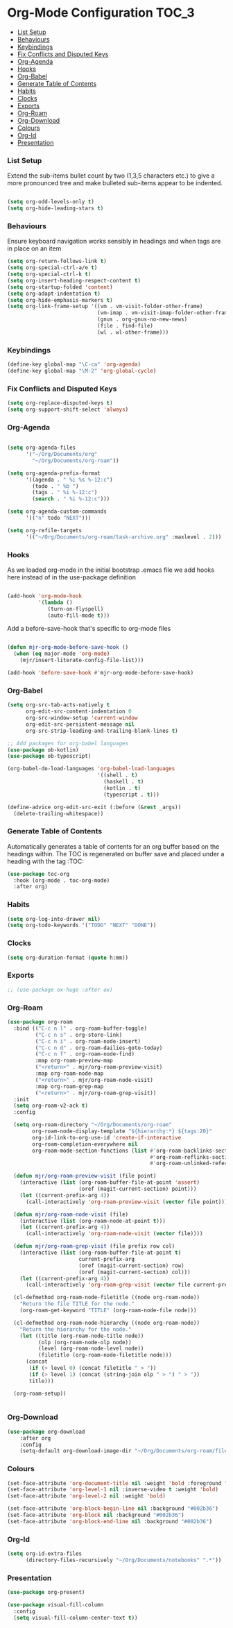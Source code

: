 
* Org-Mode Configuration                                              :TOC_3:
    - [[#list-setup][List Setup]]
    - [[#behaviours][Behaviours]]
    - [[#keybindings][Keybindings]]
    - [[#fix-conflicts-and-disputed-keys][Fix Conflicts and Disputed Keys]]
    - [[#org-agenda][Org-Agenda]]
    - [[#hooks][Hooks]]
    - [[#org-babel][Org-Babel]]
    - [[#generate-table-of-contents][Generate Table of Contents]]
    - [[#habits][Habits]]
    - [[#clocks][Clocks]]
    - [[#exports][Exports]]
    - [[#org-roam][Org-Roam]]
    - [[#org-download][Org-Download]]
    - [[#colours][Colours]]
    - [[#org-id][Org-Id]]
    - [[#presentation][Presentation]]

*** List Setup
    Extend the sub-items bullet count by two (1,3,5 characters etc.) to give a
    more pronounced tree and make bulleted sub-items appear to be indented.
    #+BEGIN_SRC emacs-lisp

    (setq org-odd-levels-only t)
    (setq org-hide-leading-stars t)
    #+END_SRC

*** Behaviours
    Ensure keyboard navigation works sensibly in headings and when tags are in
    place on an item
    #+begin_src emacs-lisp
    (setq org-return-follows-link t)
    (setq org-special-ctrl-a/e t)
    (setq org-special-ctrl-k t)
    (setq org-insert-heading-respect-content t)
    (setq org-startup-folded 'content)
    (setq org-adapt-indentation t)
    (setq org-hide-emphasis-markers t)
    (setq org-link-frame-setup '((vm . vm-visit-folder-other-frame)
                                 (vm-imap . vm-visit-imap-folder-other-frame)
                                 (gnus . org-gnus-no-new-news)
                                 (file . find-file)
                                 (wl . wl-other-frame)))
    #+end_src

*** Keybindings
    #+BEGIN_SRC emacs-lisp
    (define-key global-map "\C-ca" 'org-agenda)
    (define-key global-map "\M-2" 'org-global-cycle)
    #+END_SRC

*** Fix Conflicts and Disputed Keys
    #+BEGIN_SRC emacs-lisp
    (setq org-replace-disputed-keys t)
    (setq org-support-shift-select 'always)
    #+END_SRC

*** Org-Agenda
    #+BEGIN_SRC emacs-lisp

    (setq org-agenda-files
          '("~/Org/Documents/org"
            "~/Org/Documents/org-roam"))

    (setq org-agenda-prefix-format
          '((agenda . " %i %s %-12:c")
            (todo . " %b ")
            (tags . " %i %-12:c")
            (search . " %i %-12:c")))

    (setq org-agenda-custom-commands
          '(("n" todo "NEXT")))

    (setq org-refile-targets
          '(("~/Org/Documents/org-roam/task-archive.org" :maxlevel . 2)))
    #+END_SRC

*** Hooks
    As we loaded org-mode in the initial bootstrap .emacs file we add hooks
    here instead of in the use-package definition
    #+begin_src emacs-lisp

    (add-hook 'org-mode-hook
              '(lambda ()
                 (turn-on-flyspell)
                 (auto-fill-mode t)))
    #+end_src

    Add a before-save-hook that's specific to org-mode files
    #+begin_src emacs-lisp

    (defun mjr-org-mode-before-save-hook ()
      (when (eq major-mode 'org-mode)
        (mjr/insert-literate-config-file-list)))

    (add-hook 'before-save-hook #'mjr-org-mode-before-save-hook)
    #+end_src

*** Org-Babel
    #+begin_src emacs-lisp
    (setq org-src-tab-acts-natively t
          org-edit-src-content-indentation 0
          org-src-window-setup 'current-window
          org-edit-src-persistent-message nil
          org-src-strip-leading-and-trailing-blank-lines t)

    ;; Add packages for org-babel languages
    (use-package ob-kotlin)
    (use-package ob-typescript)

    (org-babel-do-load-languages 'org-babel-load-languages
                                 '((shell . t)
                                   (haskell . t)
                                   (kotlin . t)
                                   (typescript . t)))

    (define-advice org-edit-src-exit (:before (&rest _args))
      (delete-trailing-whitespace))
    #+end_src

*** Generate Table of Contents
    Automatically generates a table of contents for an org buffer based on the
    headings within. The TOC is regenerated on buffer save and placed under a
    heading with the tag :TOC:
    #+begin_src emacs-lisp
    (use-package toc-org
      :hook (org-mode . toc-org-mode)
      :after org)
    #+end_src

*** Habits
    #+begin_src emacs-lisp
    (setq org-log-into-drawer nil)
    (setq org-todo-keywords '("TODO" "NEXT" "DONE"))
    #+end_src
*** Clocks
    #+begin_src emacs-lisp
    (setq org-duration-format (quote h:mm))
    #+end_src
*** Exports
    #+begin_src emacs-lisp
    ;; (use-package ox-hugo :after ox)
    #+end_src

*** Org-Roam
    #+begin_src emacs-lisp
      (use-package org-roam
        :bind (("C-c n l" . org-roam-buffer-toggle)
               ("C-c n s" . org-store-link)
               ("C-c n i" . org-roam-node-insert)
               ("C-c n d" . org-roam-dailies-goto-today)
               ("C-c n f" . org-roam-node-find)
               :map org-roam-preview-map
               ("<return>" . mjr/org-roam-preview-visit)
               :map org-roam-node-map
               ("<return>" . mjr/org-roam-node-visit)
               :map org-roam-grep-map
               ("<return>" . mjr/org-roam-grep-visit))
        :init
        (setq org-roam-v2-ack t)
        :config

        (setq org-roam-directory "~/Org/Documents/org-roam"
              org-roam-node-display-template "${hierarchy:*} ${tags:20}"
              org-id-link-to-org-use-id 'create-if-interactive
              org-roam-completion-everywhere nil
              org-roam-mode-section-functions (list #'org-roam-backlinks-section
                                                    #'org-roam-reflinks-section
                                                    #'org-roam-unlinked-references-section))

        (defun mjr/org-roam-preview-visit (file point)
          (interactive (list (org-roam-buffer-file-at-point 'assert)
                             (oref (magit-current-section) point)))
          (let ((current-prefix-arg 4))
            (call-interactively 'org-roam-preview-visit (vector file point))))

        (defun mjr/org-roam-node-visit (file)
          (interactive (list (org-roam-node-at-point t)))
          (let ((current-prefix-arg 4))
            (call-interactively 'org-roam-node-visit (vector file))))

        (defun mjr/org-roam-grep-visit (file prefix row col)
          (interactive (list (org-roam-buffer-file-at-point t)
                             current-prefix-arg
                             (oref (magit-current-section) row)
                             (oref (magit-current-section) col)))
          (let ((current-prefix-arg 4))
            (call-interactively 'org-roam-grep-visit (vector file current-prefix-arg row col))))

        (cl-defmethod org-roam-node-filetitle ((node org-roam-node))
          "Return the file TITLE for the node."
          (org-roam-get-keyword "TITLE" (org-roam-node-file node)))

        (cl-defmethod org-roam-node-hierarchy ((node org-roam-node))
          "Return the hierarchy for the node."
          (let ((title (org-roam-node-title node))
                (olp (org-roam-node-olp node))
                (level (org-roam-node-level node))
                (filetitle (org-roam-node-filetitle node)))
            (concat
             (if (> level 0) (concat filetitle " > "))
             (if (> level 1) (concat (string-join olp " > ") " > "))
             title)))

        (org-roam-setup))


    #+end_src
*** Org-Download
    #+begin_src emacs-lisp
    (use-package org-download
        :after org
        :config
        (setq-default org-download-image-dir "~/Org/Documents/org-roam/files"))
    #+end_src
*** Colours
    #+begin_src emacs-lisp
    (set-face-attribute 'org-document-title nil :weight 'bold :foreground "#eee8d5" :background "#002b36" :inverse-video nil :weight 'bold :height 1.6)
    (set-face-attribute 'org-level-1 nil :inverse-video t :weight 'bold)
    (set-face-attribute 'org-level-2 nil :weight 'bold)

    (set-face-attribute 'org-block-begin-line nil :background "#002b36")
    (set-face-attribute 'org-block nil :background "#002b36")
    (set-face-attribute 'org-block-end-line nil :background "#002b36")
    #+end_src
*** Org-Id
    #+begin_src emacs-lisp
    (setq org-id-extra-files
          (directory-files-recursively "~/Org/Documents/notebooks" ".*"))
    #+end_src
*** Presentation
    #+begin_src emacs-lisp
    (use-package org-present)

    (use-package visual-fill-column
      :config
      (setq visual-fill-column-center-text t))
    #+end_src
